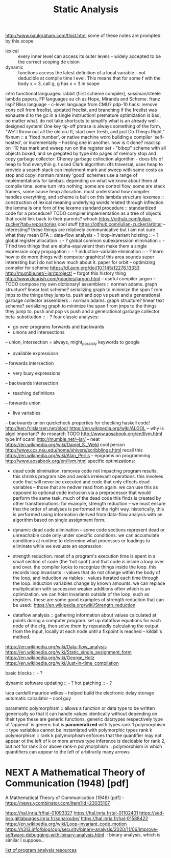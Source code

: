 #+TITLE: Static Analysis

http://www.paulgraham.com/thist.html some of these notes are prompted by this
scope
- lexical :: every inner level can access its outer levels - widely accepted to be the correct scoping de    cision
- dynamic :: functions access the latest definition of a local variable - not deducible at compile time l    evel. This means that for some f wth the body x = 3, call g, g has x = 3 in scope
intro functional languages: rabbit (first scheme compiler), sussman/steele lambda papers, FP languages su    ch as Hope, Miranda and Scheme. franz lisp? Bliss language - c-level language from CMU?
pdp-10 hack: remove cons cell from freelist, updated freelist, and branching if the freelist was exhauste    d to the gc in a single instruction!
premature optimization is bad, no matter what. do not take shortcuts to simplify what is an already well-    designed system! One key tip-off phrase is always something of the form, "We'll throw out all the old cru    ft, start over fresh, and just Do Things Right."
fixnum :: a 'fixed number', or native machine word building a compiler 'self-hosted', or incrementally -- hosting one in another. how is it done?
maclisp on -10 has mark and sweep run on the register set - "bibop" scheme with all objects boxed, and se    gregated by type into pages of memory stop and copy garbage collector: Cheney garbage collection algorithm - does bfs of heap to find everythin    g. t used Clark algorithm: dfs traversal, uses heap to provide a search stack
can implement mark and sweep with same costs as stop and copy! norman ramsey
'good' schemes use a range of implementations for lambas. depending on what we know about them at compile     time. some turn into nothing, some are control flow, some are stack frames, some cause heap allocation.     must understand how compiler handles everything, and scheme is built on this lambda structure
lexemes :: construction of lexical meaning underlying words related through inflection. the lemma is one     forn of the lexeme standard procedure :: standardized code for a procedure? TODO
compiler implementation as a tree of objects that could link back to their parents? whoah
https://github.com/julian-zucker?tab=repositories cool stuff https://github.com/julian-zucker/arbiter -- interesting?
these things are relatively communicative but i am not sure what they mean
DFA :: data-flow analysis - ? loop-invariant hoisting :: - ?
global register allocation :: - ? global common subexpression elimination :: - ? find two things that are alpha-equivalent then make them a     single expression
copy propagation :: - ? induction-variable elimination :: - ?
learn how to do more things with computer graphics! this area sounds super interesting but i do not know     much about it.
paper for orbit -- optimizing compiler for scheme https://dl.acm.org/doi/10.1145/12276.13333 http://mumble.net/~jar/tproject/ -- forgot this history thing
http://www.dourish.com/goodies/jargon.html -- useful compiler jargon -- TODO compose my own dictionary!
assemblers :: norman adams. graph structure? linear text scheme? serializing graph to minimize the span f    rom jmps to the things they jump to. push and pop vs push and a generational garbage collector
assemblers :: norman adams. graph structure? linear text scheme? serializing graph to minimize the span f    rom jmps to the things they jump to.
push and pop vs push and a generational garbage collector
beta-substitution :: - ?
four classic analyses:
- go over programs forwards and backwards
- unions and intersections
-- union, intersection = always, might_possibly
keywords to google
- available expressiosn
-- forwards intersection
- very busy expressions
-- backwards intersection
- reaching definitions
-- forwards union
- live variables
-- backwards union
quickcheck properties for checking haskell code!
http://ken.friislarsen.net/blog/
https://en.wikipedia.org/wiki/ALGOL -- why is algol important? do research TODO
http://www.aosabook.org/en/llvm.html
type inf ocaml
http://mumble.net/~jar/ -- neat
https://en.wikipedia.org/wiki/Daniel_S._Weld cool person
http://www.ccs.neu.edu/home/shivers/scribblings.html recall this
https://en.wikipedia.org/wiki/Alan_Perlis -- epigrams on programming
http://www.aosabook.org/en/llvm.html
specific optimizations:
- dead code elimination. removes code not impacting program results. this
  shrinks program size and avoids irrelevant operations. this involves code
  that will never be executed and code that only effects dead variables --
  those that are nedver read from again. we can use this as opposed to optional
  code inclusion via a preprocessor that would perform the same task. much
  of the dead code this finds is created by other transformations: for
  example, strength reduction -- we must ensure that the order of analyses is
  performed in the right way. historically, this is performed using
  information derived from data-flow analysis with an algorithm based on
  single assignment form.
 
- dynamic dead code elimination -- some code sections represent dead or
  unreachable code only under specific conditions. we can accumulate
  conditions at runtime to determine what processes or loadings to eliminate
  while we evaluate an expression.
- strength reduction. most of a program's execution time is spent in a small
  section of code (the 'hot spot') and that code is inside a loop over and over.
  the compiler looks to recognize things inside the loop. this records loop
  invariants :: values that do not change within the body of the loop, and
  induction va    riables :: values iterated each time through the loop.
  induction variables change by known amounts.  we     can replace
  multiplication with successive weaker additions often which is an
  optimization. we can hoist     invariants outside of the loop, such as
  registers. these are some good examples of strength reduction that can be
  used:: https://en.wikipedia.org/wiki/Strength_reduction

- dataflow analysis :: gathering information about values calculated at points
  during a computer program.     set up dataflow equations for each node of the
  cfg, then solve them by repeatedly calculating the output     from the input,
  locally at each node until a fixpoint is reached -- kildall's method.


https://en.wikipedia.org/wiki/Data-flow_analysis
https://en.wikipedia.org/wiki/Static_single_assignment_form
https://en.wikipedia.org/wiki/George_Hotz
https://en.wikipedia.org/wiki/Just-in-time_compilation


basic blocks :: - ?


dynamic software updating :: - ?
hot patching :: - ?

luca cardelli
maurice wilkes -- helped build the electronic delay storage automatic calculator
-- cool guy

parametric polymorphism :: allows a function or data type to be written
generically so that it can handle values identically without depending on
their type these are generic functions, generic datatypes respectively
type of 'append' is generic but is *parameratized* with types rank 1
polymorphism :: type variables cannot be instantiated with polymorphic types
rank k polymorphism :: rank k polymorphism enforces that the quantifier may not
appear ot the left of k or more arrows type inference is decidable
for rank 2, but not for rank 3 or above
rank-n polymorphism :: polymorphism in which quantifiers can appear to the left
of arbitrarily many arrows

* NEXT A Mathematical Theory of Communication (1948) [pdf]
SCHEDULED: <2020-05-01 Fri>

A Mathematical Theory of Communication (1948) [pdf] - https://news.ycombinator.com/item?id=23035107


https://hal.inria.fr/hal-01093327
https://hal.inria.fr/tel-01102401
https://sed-bso.gitlabpages.inria.fr/sonarqube/
https://hal.inria.fr/hal-01588422
https://en.wikipedia.org/wiki/Loop-invariant_code_motion
https://h313.info/blog/cpp/security/binary-analysis/2020/11/06/improve-software-debugging-with-binary-analysis.html :: binary analysis, which is similar I suppose...

[[https://gist.github.com/jakeisnt/7fa1f054770d52c8d49ccadc524e263e][list of program analysis resources]]
